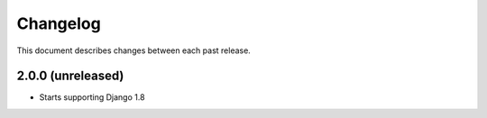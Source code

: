 Changelog
#########

This document describes changes between each past release.


2.0.0 (unreleased)
==================

* Starts supporting Django 1.8
